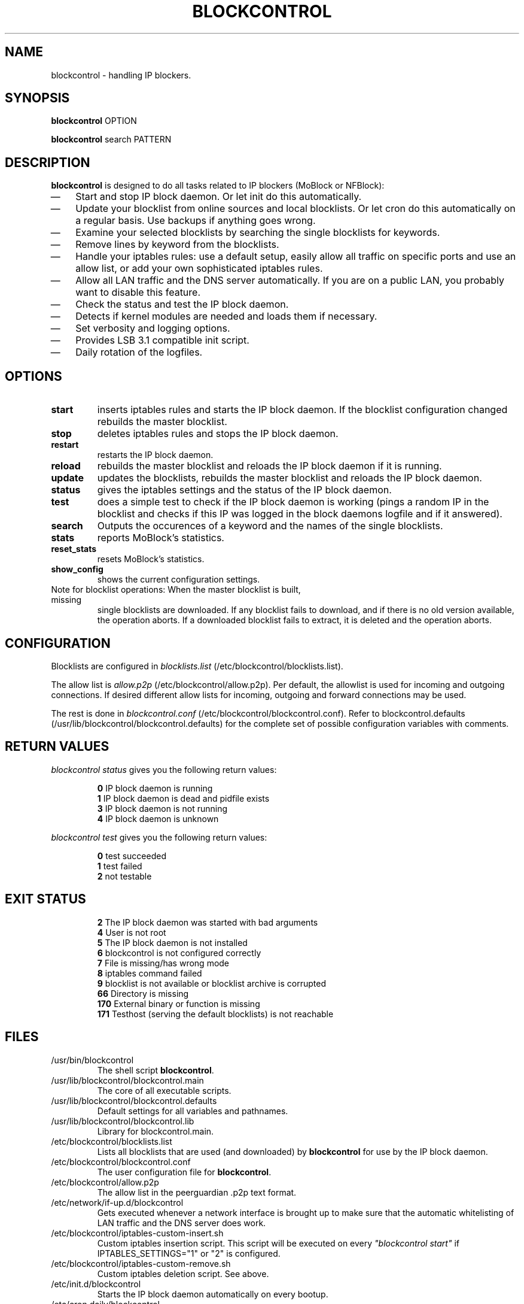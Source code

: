.\" Last modified by jre <jre-phoenix@users.sourceforge.net>:
.\" Sun Mar 22 16:30:07 CET 2009
.\" Sun Nov 18 00:14:09 CET 2007: jre <jre-phoenix@users.sourceforge.net>
.\"
.\"   This documentation is free software; you can redistribute it and/or modify
.\"   it under the terms of the GNU General Public License as published by
.\"   the Free Software Foundation; either version 2 of the License, or
.\"   (at your option) any later version.
.\" 
.\"   This documentation is distributed in the hope that it will be useful,
.\"   but WITHOUT ANY WARRANTY; without even the implied warranty of
.\"   MERCHANTABILITY or FITNESS FOR A PARTICULAR PURPOSE.  See the
.\"   GNU General Public License for more details.
.\"
.\"   You should have received a copy of the GNU General Public License with
.\"   the Debian GNU/Linux distribution in file /usr/share/common-licenses/GPL;
.\"   if not, write to the Free Software Foundation, Inc., 59 Temple Place,
.\"   Suite 330, Boston, MA  02111-1307  USA
.TH BLOCKCONTROL 1 "2009-03-22" "Version 1.3" "blockcontrol Manual"

.SH NAME
blockcontrol \- handling IP blockers.

.SH SYNOPSIS
.B blockcontrol
OPTION
.PP
.B blockcontrol
search PATTERN

.SH DESCRIPTION
.B blockcontrol 
is designed to do all tasks related to IP blockers (MoBlock or NFBlock):
.IP \(em 3
Start and stop IP block daemon. Or let init do this automatically.
.IP \(em 3
Update your blocklist from online sources and local blocklists. Or let cron do
this automatically on a regular basis. Use backups if anything goes wrong.
.IP \(em 3
Examine your selected blocklists by searching the single blocklists for
keywords.
.IP \(em 3
Remove lines by keyword from the blocklists.
.IP \(em 3
Handle your iptables rules: use a default setup, easily allow all traffic on
specific ports and use an allow list, or add your own sophisticated iptables
rules.
.IP \(em 3
Allow all LAN traffic and the DNS server automatically. If you are on a public
LAN, you probably want to disable this feature.
.IP \(em 3
Check the status and test the IP block daemon.
.IP \(em 3
Detects if kernel modules are needed and loads them if necessary.
.IP \(em 3
Set verbosity and logging options.
.IP \(em 3
Provides LSB 3.1 compatible init script.
.IP \(em 3
Daily rotation of the logfiles.

.SH OPTIONS
.TP
.B start
inserts iptables rules and starts the IP block daemon. If the blocklist
configuration changed rebuilds the master blocklist.
.TP
.B stop
deletes iptables rules and stops the IP block daemon.
.TP
.B restart
restarts the IP block daemon.
.TP
.B reload
rebuilds the master blocklist and reloads the IP block daemon if it is running.
.TP
.B update
updates the blocklists, rebuilds the master blocklist and reloads the IP block
daemon.
.TP
.B status
gives the iptables settings and the status of the IP block daemon.
.TP
.B test
does a simple test to check if the IP block daemon is working (pings a random
IP in the blocklist and checks if this IP was logged in the block daemons
logfile and if it answered).
.TP
.B search
Outputs the occurences of a keyword and the names of the single blocklists.
.TP
.B stats
reports MoBlock's statistics.
.TP
.B reset_stats
resets MoBlock's statistics.
.TP
.B show_config
shows the current configuration settings.
.TP
Note for blocklist operations: When the master blocklist is built, missing
single blocklists are downloaded. If any blocklist fails to download, and if
there is no old version available, the operation aborts. If a downloaded
blocklist fails to extract, it is deleted and the operation aborts.

.SH CONFIGURATION
.P
Blocklists are configured in \fIblocklists.list\fR
(/etc/blockcontrol/blocklists.list).
.P
The allow list is \fIallow.p2p\fR (/etc/blockcontrol/allow.p2p). Per default,
the allowlist is used for incoming and outgoing connections. If desired
different allow lists for incoming, outgoing and forward connections may be
used.
.P
The rest is done in \fIblockcontrol.conf\fR
(/etc/blockcontrol/blockcontrol.conf). Refer to blockcontrol.defaults
(/usr/lib/blockcontrol/blockcontrol.defaults) for the complete set of possible
configuration variables with comments.

.SH RETURN VALUES
\fIblockcontrol status\fR gives you the following return values:
.IP
.B 0
IP block daemon is running
.br
.B 1
IP block daemon is dead and pidfile exists
.br
.B 3
IP block daemon is not running
.br
.B 4
IP block daemon is unknown
.PP
\fIblockcontrol test\fR gives you the following return values:
.IP
.B 0
test succeeded
.br
.B 1
test failed
.br
.B 2
not testable
.PP

.SH EXIT STATUS 
.IP
.B 2
The IP block daemon was started with bad arguments
.br
.B 4
User is not root
.br
.B 5
The IP block daemon is not installed
.br
.B 6
blockcontrol is not configured correctly
.br
.B 7
File is missing/has wrong mode
.br
.B 8
iptables command failed
.br
.B 9
blocklist is not available or blocklist archive is corrupted
.br
.B 66
Directory is missing
.br
.B 170
External binary or function is missing
.br
.B 171
Testhost (serving the default blocklists) is not reachable

.SH FILES
.IP /usr/bin/blockcontrol
The shell script \fBblockcontrol\fR.
.IP /usr/lib/blockcontrol/blockcontrol.main
The core of all executable scripts.
.IP /usr/lib/blockcontrol/blockcontrol.defaults
Default settings for all variables and pathnames.
.IP /usr/lib/blockcontrol/blockcontrol.lib
Library for blockcontrol.main.
.IP /etc/blockcontrol/blocklists.list
Lists all blocklists that are used (and downloaded) by \fBblockcontrol\fR
for use by the IP block daemon.
.IP /etc/blockcontrol/blockcontrol.conf
The user configuration file for \fBblockcontrol\fR.
.IP /etc/blockcontrol/allow.p2p
The allow list in the peerguardian .p2p text format.
.IP /etc/network/if-up.d/blockcontrol
Gets executed whenever a network interface is brought up to make sure that the
automatic whitelisting of LAN traffic and the DNS server does work.
.IP /etc/blockcontrol/iptables-custom-insert.sh
Custom iptables insertion script. This script will be executed on every
\fI"blockcontrol start"\fR if IPTABLES_SETTINGS="1" or "2" is configured.
.IP /etc/blockcontrol/iptables-custom-remove.sh
Custom iptables deletion script. See above.
.IP /etc/init.d/blockcontrol
Starts the IP block daemon automatically on every bootup.
.IP /etc/cron.daily/blockcontrol
Updates the blocklists automatically.
.IP /etc/logrotate.d/blockcontrol
Rotates the logfiles daily.
.IP /var/lib/blockcontrol/ipfilter.dat
The master blocklist used by the IP block daemon if the blocklist is in eMule
ipfilter.dat format.
.IP /var/lib/blockcontrol/guarding.p2b
The master blocklist used by the IP block daemon if the blocklist is in
peerguardian .p2b v2 binary format.
.IP /var/lib/blockcontrol/guarding.p2p
The master blocklist used by the IP block daemon if the blocklist is in
peerguardian .p2p text format.
.IP /var/log/blockcontrol.log
The log file of the \fBblockcontrol\fR script. This file contains amongst
other things about starting/stopping the IP block daemon and updating the
blocklists.
.IP /var/spool/blockcontrol
The single blocklists are downloaded and manipulated in subfolders of this
folder.

.SH WARNING: Users with firewall (iptables rules)
\fBMoBlock\fR (since version 0.9) and NFBlock do not conflict with other
firewalls. Make sure the following three conditions hold:
.IP \(em 3
The IP block daemon marks non-matched (IP is not in the blocklist) packets.
(The marking feature is on per default.)
.IP \(em 3
Other firewalls do not mark packets.
.IP \(em 3
blockcontrol is started after other firewalls. If other firewalls are started/
reloaded after blockcontrol, then you need to restart blockcontrol again. You
will be fine, if the iptables rules which send traffic to the iptables chains
(blockcontrol_in, blockcontrol_out and blockcontrol_fw) stand before all other
iptables rules which ACCEPT traffic.

.SH NOTES
.PP
By default the IP block daemon will be started at every system boot up and the
blocklists will be updated once a day.

.SH TECHNICAL NOTE
.PP
The IP block daemons check traffic (packets) that is sent to the iptables
NFQUEUE (or the deprecated QUEUE) target. If the necessary support is not built
in the kernel directly, blockcontrol will load the necessary kernel modules.
Up to MoBlock 0.8 packets that do not match the blocklist are ACCEPTed and
packets that match the blocklist are DROPped.
MoBlock (since 0.9) and NFBlock can also MARK packets, so that iptables rules
that match this mark decide what happens with these packets. Per default
marking is on.
Marked packets repeat the hook function (NF_REPEAT). So they are sent back to
the head of the iptables chain again. A packet may only bear one mark, so there
mustn't be any other applications / iptables rules that mark packets. Otherwise
the setup will not work and packets will loop forever.
"Marked block" outgoing packets will be REJECTED, "Marked block" incoming and 
forwarded packets will be DROPped. "Marked accept" packets will be ignored, so
other iptables rules decide what happens to them.

.SH HOMEPAGES
.PP
MoBlock - \fIhttp://moblock.berlios.de/\fR
.PP
NFBlock - \fIhttp://sites.google.com/site/makovick/nfblockd-daemon\fR
.PP
blockcontrol - \fIhttp://moblock-deb.sourceforge.net/\fR
.PP
PeerGuardian - \fIhttp://phoenixlabs.org/\fR

.SH AUTHORS
.PP
blockcontrol was written by jre <jre-phoenix at users.sourceforge.net>.
.PP
This man page was written by sloter and jre <jre-phoenix at
users.sourceforge.net>
.fi

.SH SEE ALSO
.BR "moblock" "(1), "
.BR "/usr/share/doc/blockcontrol/README.blocklists" ", "
.BR "mobloquer" "(1), "
.BR "iptables" "(8)"
